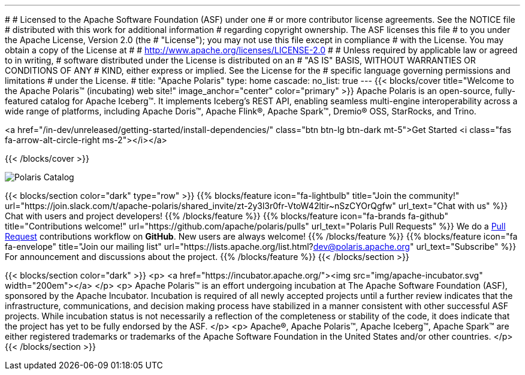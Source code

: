 ---
#
# Licensed to the Apache Software Foundation (ASF) under one
# or more contributor license agreements.  See the NOTICE file
# distributed with this work for additional information
# regarding copyright ownership.  The ASF licenses this file
# to you under the Apache License, Version 2.0 (the
# "License"); you may not use this file except in compliance
# with the License.  You may obtain a copy of the License at
#
#   http://www.apache.org/licenses/LICENSE-2.0
#
# Unless required by applicable law or agreed to in writing,
# software distributed under the License is distributed on an
# "AS IS" BASIS, WITHOUT WARRANTIES OR CONDITIONS OF ANY
# KIND, either express or implied.  See the License for the
# specific language governing permissions and limitations
# under the License.
#
title: "Apache Polaris"
type: home
cascade:
  no_list: true
---
{{< blocks/cover title="Welcome to the Apache Polaris™ (incubating) web site!" image_anchor="center" color="primary" >}}
Apache Polaris is an open-source, fully-featured catalog for Apache Iceberg™. It implements Iceberg's REST API, enabling seamless multi-engine interoperability across a wide range of platforms, including Apache Doris™, Apache Flink®, Apache Spark™, Dremio® OSS, StarRocks, and Trino.

<a href="/in-dev/unreleased/getting-started/install-dependencies/" class="btn btn-lg btn-dark mt-5">Get Started <i class="fas fa-arrow-alt-circle-right ms-2"></i></a>

{{< /blocks/cover >}}

image::img/Polaris-Catalog-BLOG-symmetrical-subhead.png[Polaris Catalog]

{{< blocks/section color="dark" type="row" >}}
{{% blocks/feature icon="fa-lightbulb" title="Join the community!" url="https://join.slack.com/t/apache-polaris/shared_invite/zt-2y3l3r0fr-VtoW42ltir~nSzCYOrQgfw" url_text="Chat with us" %}}
Chat with users and project developers!
{{% /blocks/feature %}}
{{% blocks/feature icon="fa-brands fa-github" title="Contributions welcome!" url="https://github.com/apache/polaris/pulls" url_text="Polaris Pull Requests" %}}
We do a https://github.com/apache/polaris/pulls[Pull Request] contributions workflow on **GitHub**. New users are always welcome!
{{% /blocks/feature %}}
{{% blocks/feature icon="fa fa-envelope" title="Join our mailing list" url="https://lists.apache.org/list.html?dev@polaris.apache.org" url_text="Subscribe" %}}
For announcement and discussions about the project.
{{% /blocks/feature %}}
{{< /blocks/section >}}

{{< blocks/section color="dark" >}}
<p>
<a href="https://incubator.apache.org/"><img src="img/apache-incubator.svg" width="200em"></a>
</p>
<p>
Apache Polaris™ is an effort undergoing incubation at The Apache Software Foundation (ASF), sponsored by the Apache Incubator. Incubation is required of all newly accepted projects until a further review indicates that the infrastructure, communications, and decision making process have stabilized in a manner consistent with other successful ASF projects. While incubation status is not necessarily a reflection of the completeness or stability of the code, it does indicate that the project has yet to be fully endorsed by the ASF.
</p>
<p>
Apache®, Apache Polaris™, Apache Iceberg™, Apache Spark™ are either registered trademarks or trademarks of the Apache Software Foundation in the United States and/or other countries.
</p>
{{< /blocks/section >}}
